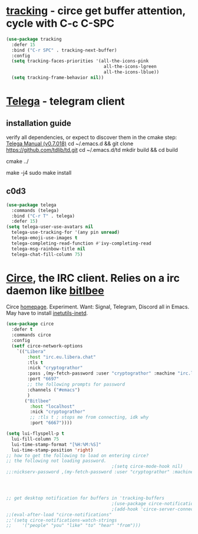 * [[https://github.com/emacs-circe/circe/wiki/Tracking][tracking]] - circe get buffer attention, cycle with C-c C-SPC
#+begin_src emacs-lisp
  (use-package tracking
    :defer 15
    :bind ("C-r SPC" . tracking-next-buffer)
    :config
    (setq tracking-faces-priorities '(all-the-icons-pink
                                       all-the-icons-lgreen
                                       all-the-icons-lblue))
    (setq tracking-frame-behavior nil))
#+end_src
* [[https://github.com/zevlg/telega.el][Telega]] - telegram client
** installation guide
verify all dependencies, or expect to discover them in the cmake step: [[https://zevlg.github.io/telega.el/][Telega Manual (v0.7.018)]]
cd ~/.emacs.d && git clone https://github.com/tdlib/td.git
cd ~/.emacs.d/td
mkdir build && cd build
 # this will reveal missing dependencies
cmake ../
# use as many cores as available, takes a couple mins
make -j4
sudo make install
** c0d3
#+begin_src emacs-lisp
  (use-package telega
    :commands (telega)
    :bind ("C-r T" . telega)
    :defer 15)
  (setq telega-user-use-avatars nil
    telega-use-tracking-for '(any pin unread)
    telega-emoji-use-images t
    telega-completing-read-function #'ivy-completing-read
    telega-msg-rainbow-title nil
    telega-chat-fill-column 75)
#+end_src
* [[https://github.com/emacs-circe/circe][Circe]], the IRC client. Relies on a irc daemon like [[https://www.bitlbee.org/user-guide.html][bitlbee]]
Circe [[https://www.nongnu.org/circe/][homepage]].
Experiment. Want: Signal, Telegram, Discord all in Emacs.
May have to install [[https://zoomadmin.com/HowToInstall/UbuntuPackage/inetutils-inetd][inetutils-inetd]].
#+begin_src emacs-lisp
  (use-package circe
    :defer t
    :commands circe
    :config
    (setf circe-network-options
      `(("Libera"
          :host "irc.eu.libera.chat"
          :tls t
          :nick "cryptograthor"
          :pass ,(my-fetch-password :user "cryptograthor" :machine "irc.libera.chat")
          :port "6697"
          ;; the following prompts for password
          :channels ("#emacs")
          )
         ("Bitlbee"
           :host "localhost"
           :nick "cryptograthor"
           ;; :tls t ; stops me from connecting, idk why
           :port "6667"))))

  (setq lui-flyspell-p t
    lui-fill-column 75
    lui-time-stamp-format "[%H:%M:%S]"
    lui-time-stamp-position 'right)
  ;; how to get the following to load on entering circe?
  ;; the following not loading password.
                                          ;(setq circe-mode-hook nil)
  ;;:nickserv-password ,(my-fetch-password :user "cryptograthor" :machine "bitlbee")




  ;; get desktop notification for buffers in 'tracking-buffers
                                          ;(use-package circe-notifications)
                                          ;(add-hook 'circe-server-connected-hook 'enable-circe-notifications)
  ;;(eval-after-load "circe-notifications"
  ;;'(setq circe-notifications-watch-strings
  ;;    '("people" "you" "like" "to" "hear" "from")))
#+end_src
